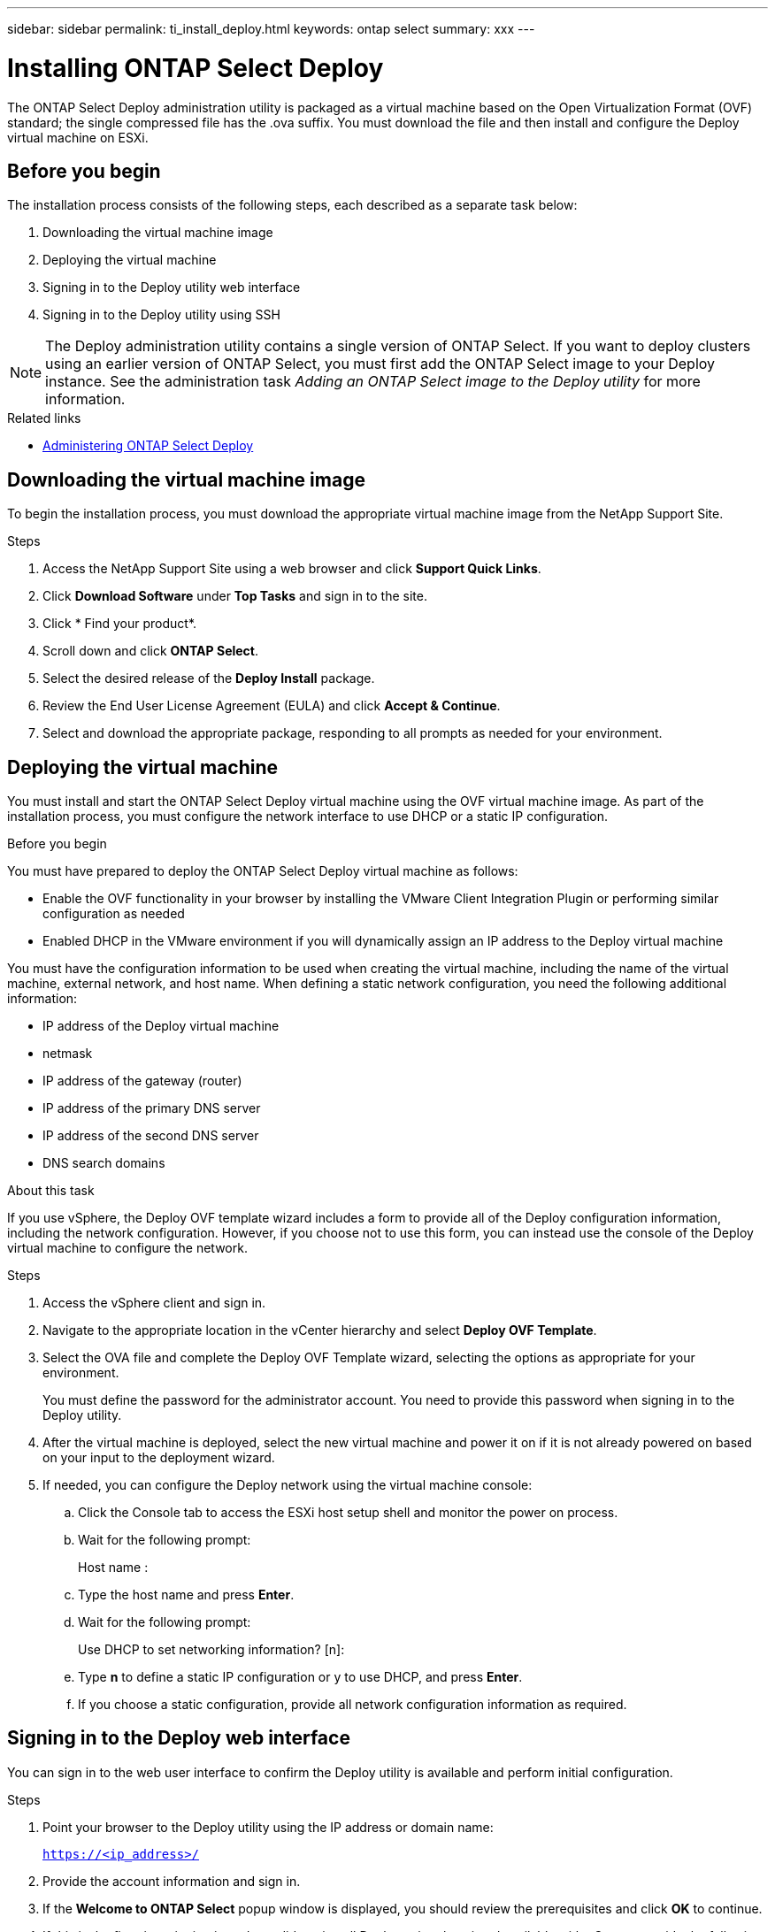 ---
sidebar: sidebar
permalink: ti_install_deploy.html
keywords: ontap select
summary: xxx
---

= Installing ONTAP Select Deploy
:hardbreaks:
:nofooter:
:icons: font
:linkattrs:
:imagesdir: ./media/

[.lead]
The ONTAP Select Deploy administration utility is packaged as a virtual machine based on the Open Virtualization Format (OVF) standard; the single compressed file has the .ova suffix. You must download the file and then install and configure the Deploy virtual machine on ESXi.

== Before you begin

The installation process consists of the following steps, each described as a separate task below:

. Downloading the virtual machine image
. Deploying the virtual machine
. Signing in to the Deploy utility web interface
. Signing in to the Deploy utility using SSH

NOTE: The Deploy administration utility contains a single version of ONTAP Select. If you want to deploy clusters using an earlier version of ONTAP Select, you must first add the ONTAP Select image to your Deploy instance. See the administration task _Adding an ONTAP Select image to the Deploy utility_ for more information.

.Related links

* link:ti_adm_deploy.html[Administering ONTAP Select Deploy]

== Downloading the virtual machine image

To begin the installation process, you must download the appropriate virtual machine image from the NetApp Support Site.

.Steps

. Access the NetApp Support Site using a web browser and click *Support Quick Links*.

. Click *Download Software* under *Top Tasks* and sign in to the site.

. Click * Find your product*.

. Scroll down and click *ONTAP Select*.

. Select the desired release of the *Deploy Install* package.

. Review the End User License Agreement (EULA) and click *Accept & Continue*.

. Select and download the appropriate package, responding to all prompts as needed for your environment.

== Deploying the virtual machine

You must install and start the ONTAP Select Deploy virtual machine using the OVF virtual machine image. As part of the installation process, you must configure the network interface to use DHCP or a static IP configuration.

.Before you begin
You must have prepared to deploy the ONTAP Select Deploy virtual machine as follows:

* Enable the OVF functionality in your browser by installing the VMware Client Integration Plugin or performing similar configuration as needed
* Enabled DHCP in the VMware environment if you will dynamically assign an IP address to the Deploy virtual machine

You must have the configuration information to be used when creating the virtual machine, including the name of the virtual machine, external network, and host name. When defining a static network configuration, you need the following additional information:

* IP address of the Deploy virtual machine
* netmask
* IP address of the gateway (router)
* IP address of the primary DNS server
* IP address of the second DNS server
* DNS search domains

.About this task
If you use vSphere, the Deploy OVF template wizard includes a form to provide all of the Deploy configuration information, including the network configuration. However, if you choose not to use this form, you can instead use the console of the Deploy virtual machine to configure the network.

.Steps

. Access the vSphere client and sign in.

. Navigate to the appropriate location in the vCenter hierarchy and select *Deploy OVF Template*.

. Select the OVA file and complete the Deploy OVF Template wizard, selecting the options as appropriate for your environment.
+
You must define the password for the administrator account. You need to provide this password when signing in to the Deploy utility.

. After the virtual machine is deployed, select the new virtual machine and power it on if it is not already powered on based on your input to the deployment wizard.

. If needed, you can configure the Deploy network using the virtual machine console:
.. Click the Console tab to access the ESXi host setup shell and monitor the power on process.
.. Wait for the following prompt:
+
Host name :
.. Type the host name and press *Enter*.
.. Wait for the following prompt:
+
Use DHCP to set networking information? [n]:
.. Type *n* to define a static IP configuration or y to use DHCP, and press *Enter*.
.. If you choose a static configuration, provide all network configuration information as required.

== Signing in to the Deploy web interface

You can sign in to the web user interface to confirm the Deploy utility is available and perform initial configuration.

.Steps

. Point your browser to the Deploy utility using the IP address or domain name:
+
`https://<ip_address>/`

. Provide the account information and sign in.

. If the *Welcome to ONTAP Select* popup window is displayed, you should review the prerequisites and click *OK* to continue.

. If this is the first time signing in and you did not install Deploy using the wizard available with vCenter, provide the following configuration information when prompted:
+
* New password for the administrator account (required)
* AutoSupport (optional)
* vCenter server with account credentials (optional)
